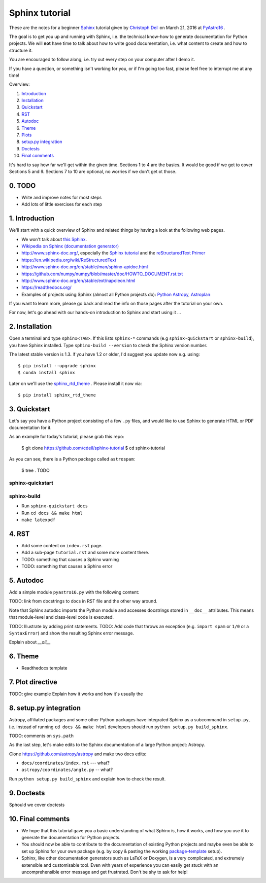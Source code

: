 Sphinx tutorial
===============

These are the notes for a beginner `Sphinx <http://www.sphinx-doc.org/>`__
tutorial  given by `Christoph Deil <https://github.com/cdeil>`__ on March 21,
2016 at `PyAstro16 <http://python-in-astronomy.github.io/2016/>`__ .

The goal is to get you up and running with Sphinx, i.e. the technical know-how
to generate documentation for Python projects. We will **not** have time to talk
about how to write good documentation, i.e. what content to create and how to
structure it.

You are encouraged to follow along, i.e. try out every step on your computer
after I demo it.

If you have a question, or something isn't working for you, or if I'm going too
fast, please feel free to interrupt me at any time!

Overview:

1. `Introduction <https://gist.github.com/cdeil/1ec8b694aea3952f5267#1-introduction>`__
2. `Installation <https://gist.github.com/cdeil/1ec8b694aea3952f5267#2-installation>`__
3. `Quickstart <https://gist.github.com/cdeil/1ec8b694aea3952f5267#3-quickstart>`__
4. `RST <https://gist.github.com/cdeil/1ec8b694aea3952f5267#4-RST>`__
5. `Autodoc <https://gist.github.com/cdeil/1ec8b694aea3952f5267#5-autodoc>`__
6. `Theme <https://gist.github.com/cdeil/1ec8b694aea3952f5267#6-theme>`__
7. `Plots <https://gist.github.com/cdeil/1ec8b694aea3952f5267#7-plots>`__
8. `setup.py integration <https://gist.github.com/cdeil/1ec8b694aea3952f5267#8-setuppy-integration>`__
9. `Doctests <https://gist.github.com/cdeil/1ec8b694aea3952f5267#9-doctests>`__
10. `Final comments <https://gist.github.com/cdeil/1ec8b694aea3952f5267#10-final-comments>`__


It's hard to say how far we'll get within the given time. Sections 1 to 4 are
the basics. It would be good if we get to cover Sections 5 and 6. Sections 7 to
10 are optional, no worries if we don't get ot those.

0. TODO
-------

* Write and improve notes for most steps
* Add lots of little exercises for each step

1. Introduction
---------------

We'll start with a quick overview of Sphinx and related things by having a
look at the following web pages.

* We won't talk about `this Sphinx <https://upload.wikimedia.org/wikipedia/commons/thumb/f/f6/Great_Sphinx_of_Giza_-_20080716a.jpg/800px-Great_Sphinx_of_Giza_-_20080716a.jpg>`_.
* `Wikipedia on Sphinx (documentation generator) <https://en.wikipedia.org/wiki/Sphinx_(documentation_generator)>`__
* http://www.sphinx-doc.org/, especially the
  `Sphinx tutorial <http://www.sphinx-doc.org/en/stable/tutorial.html>`__
  and the `reStructuredText Primer <http://www.sphinx-doc.org/en/stable/rest.html>`__
* https://en.wikipedia.org/wiki/ReStructuredText
* http://www.sphinx-doc.org/en/stable/man/sphinx-apidoc.html
* https://github.com/numpy/numpy/blob/master/doc/HOWTO_DOCUMENT.rst.txt
* http://www.sphinx-doc.org/en/stable/ext/napoleon.html
* https://readthedocs.org/
* Examples of projects using Sphinx (almost all Python projects do):
  `Python <https://docs.python.org/3/>`__
  `Astropy <http://astropy.readthedocs.org/en/latest/>`__,
  `Astroplan <http://astroplan.readthedocs.org/>`__

If you want to learn more, please go back and read the info on those pages
after the tutorial on your own.

For now, let's go ahead with our hands-on introduction to Sphinx and
start using it ...

2. Installation
---------------

Open a terminal and type ``sphinx<TAB>``. If this lists ``sphinx-*`` commands
(e.g ``sphinx-quickstart`` or ``sphinx-build``), you have Sphinx installed.
Type ``sphinx-build --version`` to check the Sphinx version number.

The latest stable version is 1.3.
If you have 1.2 or older, I'd suggest you update now e.g. using::

    $ pip install --upgrade sphinx
    $ conda install sphinx

Later on we'll use the `sphinx_rtd_theme <https://github.com/snide/sphinx_rtd_theme>`__ .
Please install it now via::
    
    $ pip install sphinx_rtd_theme


3. Quickstart
-------------

Let's say you have a Python project consisting of a few ``.py`` files,
and would like to use Sphinx to generate HTML or PDF documentation for it.

As an example for today's tutorial, please grab this repo:

    $ git clone https://github.com/cdeil/sphinx-tutorial
    $ cd sphinx-tutorial

As you can see, there is a Python package called ``astrospam``:

    $ tree .
    TODO


sphinx-quickstart
+++++++++++++++++

sphinx-build
++++++++++++

* Run ``sphinx-quickstart docs``
* Run ``cd docs && make html``
* ``make latexpdf``

4. RST
------



* Add some content on ``index.rst`` page.
* Add a sub-page ``tutorial.rst`` and some more content there.
* TODO: something that causes a Sphinx warning
* TODO: something that causes a Sphinx error

5. Autodoc
----------

Add a simple module ``pyastro16.py`` with the following content:


TODO: link from docstrings to docs in RST file and the other way around.

Note that Sphinx autodoc imports the Python module and accesses
docstrings stored in ``__doc__`` attributes. This means that
module-level and class-level code is executed.

TODO: Illustrate by adding print statements.
TODO: Add code that throws an exception (e.g. ``import spam`` or ``1/0`` or a ``SyntaxError``)
and show the resulting Sphinx error message.

Explain about `__all__`

6. Theme
--------

* Readthedocs template

7. Plot directive
-----------------

TODO: give example
Explain how it works and how it's usually the 

8. setup.py integration
-----------------------

Astropy, affiliated packages and some other Python packages have integrated
Sphinx as a subcommand in ``setup.py``, i.e. instead of running
``cd docs && make html`` developers should run ``python setup.py build_sphinx``.

TODO: comments on ``sys.path``

As the last step, let's make edits to the Sphinx documentation of a
large Python project: Astropy.

Clone https://github.com/astropy/astropy and make two docs edits:

* ``docs/coordinates/index.rst`` --- what?
* ``astropy/coordinates/angle.py`` -- what?

Run ``python setup.py build_sphinx`` and explain how to check the result.


9. Doctests
-----------

Sphould we cover doctests

10. Final comments
------------------

* We hope that this tutorial gave you a basic understanding of what Sphinx is,
  how it works, and how you use it to generate the documentation for Python
  projects.
* You should now be able to contribute to the documentation of existing
  Python projects and maybe even be able to set up Sphinx for your own
  package (e.g. by copy & pasting the working `package-template <https://github.com/astropy/package-template>`__ setup).
* Sphinx, like other documentation generators such as LaTeX or Doxygen, is a
  very complicated, and extremely extensible and customisable tool.
  Even with years of experience you can easily get stuck with an uncomprehensible
  error message and get frustrated.
  Don't be shy to ask for help!
